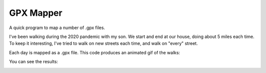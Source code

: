 GPX Mapper
##########

A quick program to map a number of .gpx files.  

I've been walking during the 2020 pandemic with my son.  We start and end at
our house, doing about 5 miles each time.  To keep it interesting, I've tried
to walk on new streets each time, and walk on "every" street.

Each day is mapped as a .gpx file.  This code produces an animated gif of the
walks:

You can see the results:

.. image:: https://static.nedbat.com/panwalks.gif
    :width: 80%
    :align: center
